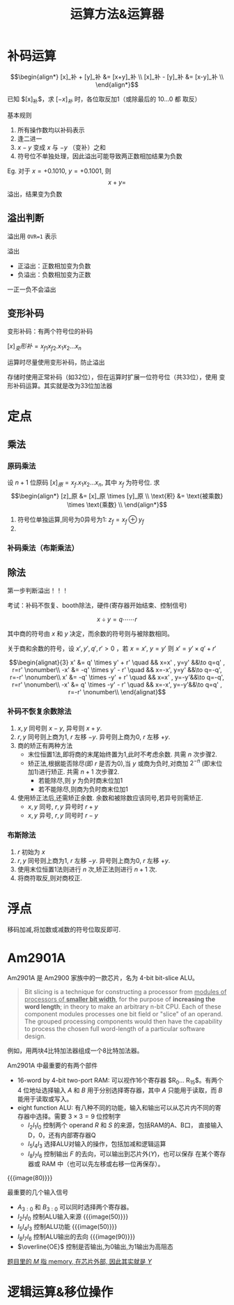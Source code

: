 #+title: 运算方法&运算器

* 补码运算

\[\begin{align*}
  [x]_补 + [y]_补 &= [x+y]_补 \\
  [x]_补 - [y]_补 &= [x-y]_补 \\
\end{align*}\]

已知 $[x]_补$​，求 $[-x]_补$ 时，各位取反加1（或除最后的 $10\ldots0$ 都
取反）

基本规则
1. 所有操作数均以补码表示
2. 逢二进一
3. $x-y$ 变成 $x$ 与 $-y$ （变补）之和
4. 符号位不单独处理，因此溢出可能导致两正数相加结果为负数


Eg. 对于 $x=+0.1010$, $y=+0.1001$, 则
\[x+y = \]
溢出，结果变为负数

** 溢出判断

溢出用 =OVR=1= 表示

溢出
- 正溢出：正数相加变为负数
- 负溢出：负数相加变为正数


一正一负不会溢出

** 变形补码

变形补码：有两个符号位的补码

$[x]_变形补 = x_{f1} x_{f2} . x_1 x_2 \ldots x_n$

运算时尽量使用变形补码，防止溢出

存储时使用正常补码（如32位），但在运算时扩展一位符号位（共33位），使用
变形补码运算。其实就是改为33位加法器

* 定点

** 乘法

*** 原码乘法

设 $n+1$ 位原码 $[x]_原 = x_f.x_1 x_2 \ldots x_n$, 其中 $x_f$ 为符号位.
求
\[\begin{align*}
  [z]_原 &= [x]_原 \times [y]_原 \\
  \text{积} &= \text{被乘数} \times \text{乘数} \\
\end{align*}\]

1. 符号位单独运算,同号为0异号为1: $z_f = x_f \oplus y_f$
2. 

*** 补码乘法（布斯乘法）


** 除法

第一步判断溢出！！！

考试：补码不恢复、booth除法，硬件(寄存器开始结束、控制信号)

\[ x \div y = q \cdots\cdots r \]

其中商的符号由 $x$ 和 $y$ 决定，而余数的符号则与被除数相同。

关于商和余数的符号，设 $x', y', q', r' \gt 0$ ，若 $x=x'$, $y=y'$ 则
$x' = y' \times q' + r'$

\[\begin{alignat}{3}
  x' &=  q' \times  y' + r' \quad && x=x' , y=y' &&\to q=q' , r=r'  \nonumber\\
 -x' &= -q' \times  y' - r' \quad && x=-x', y=y' &&\to q=-q', r=-r' \nonumber\\
  x' &= -q' \times -y' + r' \quad && x=x' , y=-y'&&\to q=-q', r=r'  \nonumber\\
 -x' &=  q' \times -y' - r' \quad && x=-x', y=-y'&&\to q=q' , r=-r' \nonumber\\
\end{alignat}\]

*** 补码不恢复余数除法

1. $x,y$ 同号则 $x-y$, 异号则 $x+y$.
2. $r,y$ 同号则上商为1, $r$ 左移 $-y$. 异号则上商为0, $r$ 左移 $+y$.
3. 商的矫正有两种方法
   - 末位恒置1法,即将商的末尾始终置为1,此时不考虑余数. 共需 $n$ 次步骤2.
   - 矫正法,根据能否除尽(即 $r$ 是否为0),当 $y$ 或商为负时,对商加
     $2^{-n}$ (即末位加1)进行矫正. 共需 $n+1$ 次步骤2.
     - 若能除尽,则 $y$ 为负时商末位加1
     - 若不能除尽,则商为负时商末位加1
4. 使用矫正法后,还需矫正余数. 余数和被除数应该同号,若异号则需矫正.
   - $x,y$ 同号, $r,y$ 异号时 $r + y$
   - $x,y$ 异号, $r,y$ 同号时 $r - y$

*** 布斯除法

1. $r$ 初始为 $x$
2. $r,y$ 同号则上商为1, $r$ 左移 $-y$. 异号则上商为0, $r$ 左移 $+y$.
3. 使用末位恒置1法则进行 $n$ 次,矫正法则进行 $n+1$ 次.
4. 将商符取反,则对商校正.


* 浮点

移码加减,将加数或减数的符号位取反即可.

* Am2901A

Am2901A 是 Am2900 家族中的一款芯片，名为 4-bit bit-slice ALU。

#+begin_details bit-slice
#+begin_quote
Bit slicing is a technique for constructing a processor from _modules
of processors of *smaller bit width*_, for the purpose of *increasing
the word length*; in theory to make an arbitrary n-bit CPU.  Each of
these component modules processes one bit field or "slice" of an
operand.  The grouped processing components would then have the
capability to process the chosen full word-length of a particular
software design.
#+end_quote

例如，用两块4比特加法器组成一个8比特加法器。
#+end_details

Am2901A 中最重要的有两个部件
- 16-word by 4-bit two-port RAM: 可以视作16个寄存器 $R_0\ldots
  R_{15}$​。有两个 4 位地址选择输入 $A$ 和 $B$ 用于分别选择寄存器，其中
  $A$ 只能用于读取，而 $B$ 能用于读取或写入。
- eight function ALU: 有八种不同的功能，输入和输出可以从芯片内不同的寄
  存器中选择。需要 $3\times3=9$ 位控制字
  - $I_2I_1I_0$ 控制两个 operand $R$ 和 $S$ 的来源，包括RAM的A、B口，
    直接输入D，0，还有内部寄存器Q
  - $I_5I_4I_3$ 选择ALU对输入的操作，包括加减和逻辑运算
  - $I_8I_7I_6$ 控制输出 $F$ 的去向，可以输出到芯片外($Y$)，也可以保存
    在某个寄存器或 RAM 中（也可以先左移或右移一位再保存）。

{{{image(80)}}}
[[./ch3-calculation/block-diagram.png]]

最重要的几个输入信号
- $A_{3:0}$ 和 $B_{3:0}$ 可以同时选择两个寄存器。
- $I_2I_1I_0$ 控制ALU输入来源
  {{{image(50)}}}
  [[./ch3-calculation/op-1.png]]
- $I_5I_4I_3$ 控制ALU功能
  {{{image(50)}}}
  [[./ch3-calculation/op-2.png]]
- $I_8I_7I_6$ 控制ALU输出的去向
  {{{image(90)}}}
  [[./ch3-calculation/op-3.png]]
- $\overline{OE}$ 控制是否输出,为0输出,为1输出为高阻态


[[color:gray][题目里的 $M$ 指 memory, 在芯片外部, 因此其实就是 $Y$]]

* 逻辑运算&移位操作

